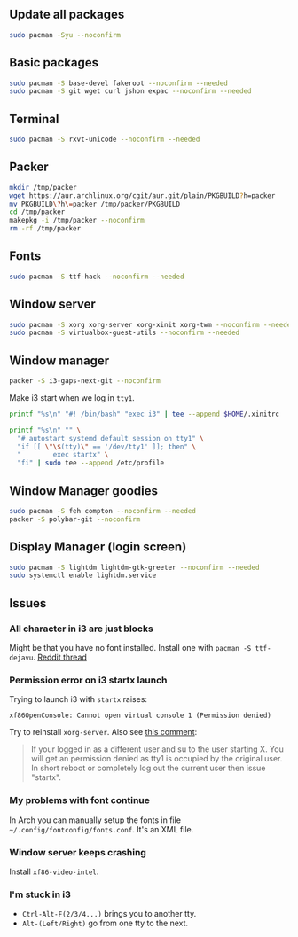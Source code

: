 #+PROPERTY: header-args :tangle yes 
#+PROPERTY: header-args+ :shebang "#!/bin/bash"

** Update all packages
#+BEGIN_SRC bash
sudo pacman -Syu --noconfirm
#+END_SRC
** Basic packages
#+BEGIN_SRC bash
sudo pacman -S base-devel fakeroot --noconfirm --needed 
sudo pacman -S git wget curl jshon expac --noconfirm --needed
#+END_SRC

** Terminal
#+BEGIN_SRC bash
sudo pacman -S rxvt-unicode --noconfirm --needed
#+END_SRC

** Packer
#+BEGIN_SRC bash
mkdir /tmp/packer
wget https://aur.archlinux.org/cgit/aur.git/plain/PKGBUILD?h=packer
mv PKGBUILD\?h\=packer /tmp/packer/PKGBUILD
cd /tmp/packer
makepkg -i /tmp/packer --noconfirm
rm -rf /tmp/packer
#+END_SRC

** Fonts
    
#+BEGIN_SRC bash
sudo pacman -S ttf-hack --noconfirm --needed
#+END_SRC

** Window server
#+BEGIN_SRC bash 
sudo pacman -S xorg xorg-server xorg-xinit xorg-twm --noconfirm --needed
sudo pacman -S virtualbox-guest-utils --noconfirm --needed
#+END_SRC    
    
** Window manager
#+BEGIN_SRC bash
packer -S i3-gaps-next-git --noconfirm
#+END_SRC

Make i3 start when we log in =tty1=.
#+BEGIN_SRC bash
printf "%s\n" "#! /bin/bash" "exec i3" | tee --append $HOME/.xinitrc

printf "%s\n" "" \
  "# autostart systemd default session on tty1" \
  "if [[ \"\$(tty)\" == '/dev/tty1' ]]; then" \
  "        exec startx" \
  "fi" | sudo tee --append /etc/profile
#+END_SRC
    
** Window Manager goodies
#+BEGIN_SRC bash
sudo pacman -S feh compton --noconfirm --needed
packer -S polybar-git --noconfirm
#+END_SRC

** Display Manager (login screen)

#+BEGIN_SRC bash
sudo pacman -S lightdm lightdm-gtk-greeter --noconfirm --needed
sudo systemctl enable lightdm.service
#+END_SRC

** Issues
*** All character in i3 are just blocks
    Might be that you have no font installed. Install one with =pacman -S ttf-dejavu=. [[https://www.reddit.com/r/i3wm/comments/7ulp87/i3_does_not_display_any_characters/][Reddit thread]]
   
*** Permission error on i3 startx launch
     Trying to launch i3 with =startx= raises:

#+BEGIN_SRC :exports none
xf86OpenConsole: Cannot open virtual console 1 (Permission denied)
#+END_SRC
     
    Try to reinstall =xorg-server=. Also see [[https://bbs.archlinux.org/viewtopic.php?id=192329][this comment]]:
    
#+BEGIN_QUOTE
If your logged in as a different user and su to the user starting X. You will get an permission denied as tty1 is occupied by the original user.  In short reboot or completely log out the current user then issue "startx".
#+END_QUOTE
     
*** My problems with font continue
In Arch you can manually setup the fonts in file =~/.config/fontconfig/fonts.conf=. It's an XML file.
*** Window server keeps crashing
Install =xf86-video-intel=.
*** I'm stuck in i3
- =Ctrl-Alt-F(2/3/4...)= brings you to another tty.
- =Alt-(Left/Right)= go from one tty to the next.
